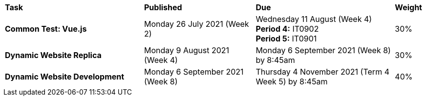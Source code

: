 [cols="5,4,5,1"]
|===

^|*Task*
^|*Published*
^|*Due*
^|*Weight*

{set:cellbgcolor:white}
.^|*Common Test: Vue.js*
.^|Monday 26 July 2021 (Week 2)
.^|Wednesday 11 August (Week 4) +
*Period 4:* IT0902 +
*Period 5:* IT0901
^.^|30%

.^|*Dynamic Website Replica*
.^|Monday 9 August 2021 (Week 4)
.^|Monday 6 September 2021 (Week 8) by 8:45am
^.^|30%

.^|*Dynamic Website Development*
.^|Monday 6 September 2021 (Week 8)
.^|Thursday 4 November 2021 (Term 4 Week 5) by 8:45am
^.^|40%

|===

